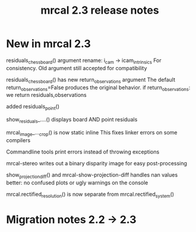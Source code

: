 #+TITLE: mrcal 2.3 release notes
#+OPTIONS: toc:nil

* New in mrcal 2.3
residuals_chessboard() argument rename: i_cam -> icam_intrinsics
For consistency. Old argument still accepted for compatibility

residuals_chessboard() has new return_observations argument
The default return_observations=False produces the original behavior. if
return_observations: we return residuals,observations

added residuals_point()

show_residuals_....() displays board AND point residuals

mrcal_image_..._crop() is now static inline
This fixes linker errors on some compilers

Commandline tools print errors instead of throwing exceptions

mrcal-stereo writes out a binary disparity image for easy post-processing

show_projection_diff() and mrcal-show-projection-diff handles nan values better:
no confused plots or ugly warnings on the console

mrcal.rectified_resolution() is now separate from mrcal.rectified_system()

* Migration notes 2.2 -> 2.3
